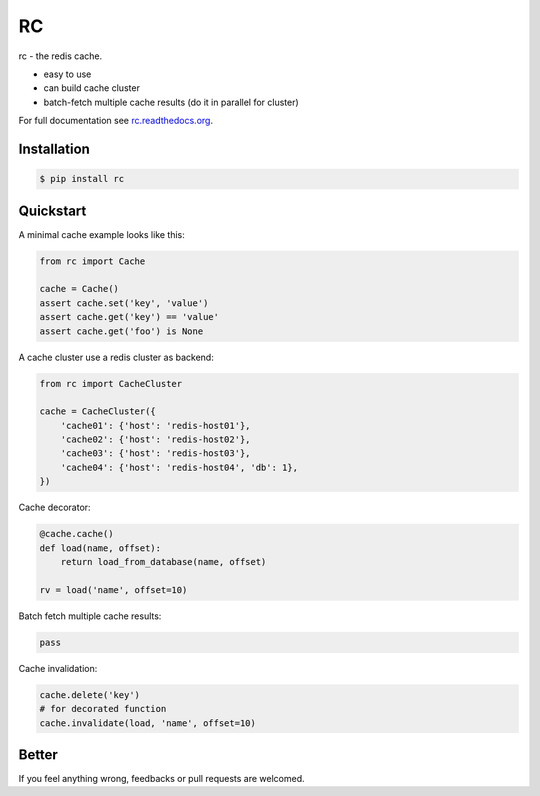 RC
==

.. image:: https://github.com/fengsp/rc/blob/master/docs/_static/rc.png?raw=true
   :alt: rc: the redis cache

rc - the redis cache.

- easy to use
- can build cache cluster
- batch-fetch multiple cache results (do it in parallel for cluster)

For full documentation see `rc.readthedocs.org <http://rc.readthedocs.org/>`_.


Installation
------------

.. code-block:: bash
    
    $ pip install rc


Quickstart
----------

A minimal cache example looks like this:

.. code-block:: python

    from rc import Cache

    cache = Cache()
    assert cache.set('key', 'value')
    assert cache.get('key') == 'value'
    assert cache.get('foo') is None

A cache cluster use a redis cluster as backend:

.. code-block:: python

    from rc import CacheCluster

    cache = CacheCluster({
        'cache01': {'host': 'redis-host01'},
        'cache02': {'host': 'redis-host02'},
        'cache03': {'host': 'redis-host03'},
        'cache04': {'host': 'redis-host04', 'db': 1},
    })

Cache decorator:

.. code-block:: python

    @cache.cache()
    def load(name, offset):
        return load_from_database(name, offset)

    rv = load('name', offset=10)

Batch fetch multiple cache results:

.. code-block:: python

    pass

Cache invalidation:

.. code-block:: python

    cache.delete('key')
    # for decorated function
    cache.invalidate(load, 'name', offset=10)


Better
------

If you feel anything wrong, feedbacks or pull requests are welcomed.
